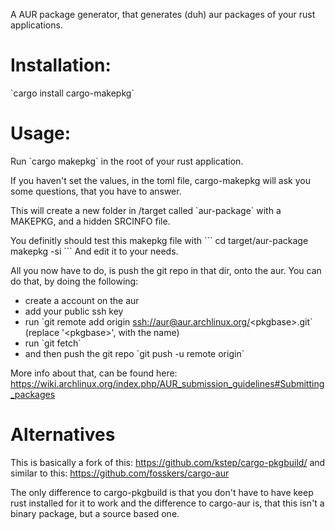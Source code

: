 A AUR package generator, that generates (duh) aur packages of your rust applications.

* Installation:
`cargo install cargo-makepkg`

* Usage:
Run `cargo makepkg` in the root of your rust application.

If you haven't set the values, in the toml file, cargo-makepkg will ask you some questions, that you have to answer.

This will create a new folder in /target called `aur-package` with a MAKEPKG, and a hidden SRCINFO file.

You definitly should test this makepkg file with
```
cd target/aur-package
makepkg -si
```
And edit it to your needs.

All you now have to do, is push the git repo in that dir, onto the aur.
You can do that, by doing the following:
- create a account on the aur
- add your public ssh key
- run `git remote add origin ssh://aur@aur.archlinux.org/<pkgbase>.git` (replace '<pkgbase>', with the name)
- run `git fetch`
- and then push the git repo `git push -u remote origin`
More info about that, can be found here: https://wiki.archlinux.org/index.php/AUR_submission_guidelines#Submitting_packages


* Alternatives
This is basically a fork of this: https://github.com/kstep/cargo-pkgbuild/
and similar to this:
https://github.com/fosskers/cargo-aur

The only difference to cargo-pkgbuild is that you don't have to have keep rust installed for it to work and the difference to cargo-aur is, that this isn't a binary package, but a source based one.
